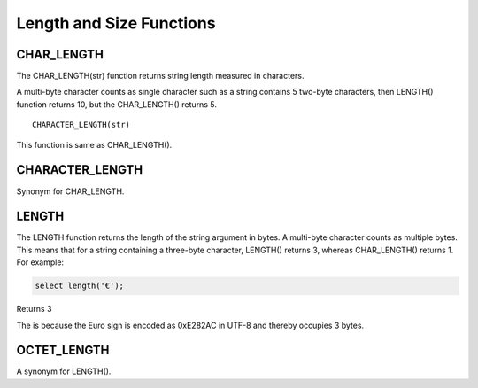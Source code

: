 Length and Size Functions
=========================

.. _char-length-function:

CHAR_LENGTH
-----------
The CHAR_LENGTH(str) function returns string length measured in characters. 

A multi-byte character counts as single character such as a string contains 5 two-byte characters, then LENGTH() function returns 10, but the CHAR_LENGTH() returns 5. ::

	CHARACTER_LENGTH(str)

This function is same as CHAR_LENGTH().

.. _character-length-function:

CHARACTER_LENGTH
----------------

Synonym for CHAR_LENGTH.

.. _length-function:

LENGTH
------

The LENGTH function returns the length of the string argument in bytes. A multi-byte character counts as multiple bytes. This means that for a string containing a three-byte character, LENGTH() returns 3, whereas CHAR_LENGTH() returns 1. For example:

.. code-block:: mysql

	select length('€');

Returns 3

The is because the Euro sign is encoded as 0xE282AC in UTF-8 and thereby occupies 3 bytes.

.. _octet-length-function:

OCTET_LENGTH
-------------

A synonym for LENGTH().

